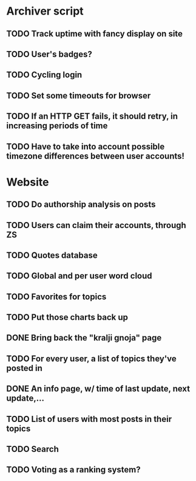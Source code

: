 * Archiver script
** TODO Track uptime with fancy display on site
** TODO User's badges?
** TODO Cycling login
** TODO Set some timeouts for browser
** TODO If an HTTP GET fails, it should retry, in increasing periods of time
** TODO Have to take into account possible timezone differences between user accounts!
* Website
** TODO Do authorship analysis on posts
** TODO Users can claim their accounts, through ZS
** TODO Quotes database
** TODO Global and per user word cloud
** TODO Favorites for topics
** TODO Put those charts back up
** DONE Bring back the "kralji gnoja" page
   CLOSED: [2010-11-03 Wed 12:01]
** TODO For every user, a list of topics they've posted in
** DONE An info page, w/ time of last update, next update,...
   CLOSED: [2010-11-03 Wed 12:01]
** TODO List of users with most posts in their topics
** TODO Search
** TODO Voting as a ranking system?
